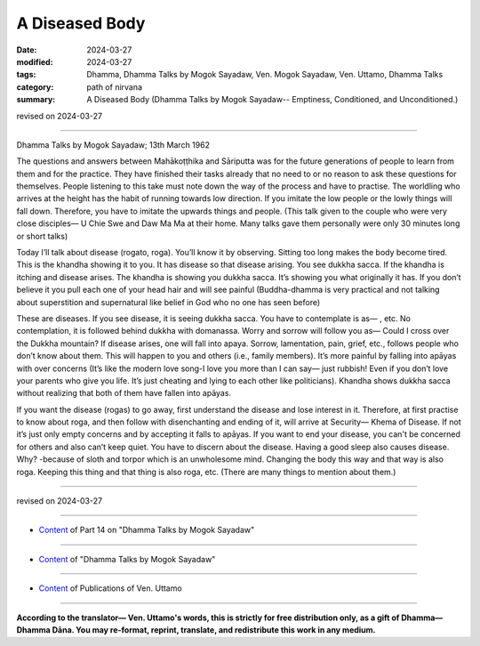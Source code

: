 ========================================================
A Diseased Body
========================================================

:date: 2024-03-27
:modified: 2024-03-27
:tags: Dhamma, Dhamma Talks by Mogok Sayadaw, Ven. Mogok Sayadaw, Ven. Uttamo, Dhamma Talks
:category: path of nirvana
:summary: A Diseased Body (Dhamma Talks by Mogok Sayadaw-- Emptiness, Conditioned, and Unconditioned.)

revised on 2024-03-27

------

Dhamma Talks by Mogok Sayadaw; 13th March 1962

The questions and answers between Mahākoṭṭhika and Sāriputta was for the future generations of people to learn from them and for the practice. They have finished their tasks already that no need to or no reason to ask these questions for themselves. People listening to this take must note down the way of the process and have to practise. The worldling who arrives at the height has the habit of running towards low direction. If you imitate the low people or the lowly things will fall down. Therefore, you have to imitate the upwards things and people. (This talk given to the couple who were very close disciples— U Chie Swe and Daw Ma Ma at their home. Many talks gave them personally were only 30 minutes long or short talks)

Today I’ll talk about disease (rogato, roga). You’ll know it by observing. Sitting too long makes the body become tired. This is the khandha showing it to you. It has disease so that disease arising. You see dukkha sacca. If the khandha is itching and disease arises. The khandha is showing you dukkha sacca. It’s showing you what originally it has. If you don’t believe it you pull each one of your head hair and will see painful (Buddha-dhamma is very practical and not talking about superstition and supernatural like belief in God who no one has seen before)

These are diseases. If you see disease, it is seeing dukkha sacca. You have to contemplate is as— , etc. No contemplation, it is followed behind dukkha with domanassa. Worry and sorrow will follow you as— Could I cross over the Dukkha mountain? If disease arises, one will fall into apaya. Sorrow, lamentation, pain, grief, etc., follows people who don’t know about them. This will happen to you and others (i.e., family members). It’s more painful by falling into apāyas with over concerns (It’s like the modern love song-I love you more than I can say— just rubbish! Even if you don’t love your parents who give you life. It’s just cheating and lying to each other like politicians). Khandha shows dukkha sacca without realizing that both of them have fallen into apāyas.

If you want the disease (rogas) to go away, first understand the disease and lose interest in it. Therefore, at first practise to know about roga, and then follow with disenchanting and ending of it, will arrive at Security— Khema of Disease. If not it’s just only empty concerns and by accepting it falls to apāyas. If you want to end your disease, you can't be concerned for others and also can’t keep quiet. You have to discern about the disease. Having a good sleep also causes disease. Why? -because of sloth and torpor which is an unwholesome mind. Changing the body this way and that way is also roga. Keeping this thing and that thing is also roga, etc. (There are many things to mention about them.)

------

revised on 2024-03-27

------

- `Content <{filename}pt14-content-of-part14%zh.rst>`__ of Part 14 on "Dhamma Talks by Mogok Sayadaw"

------

- `Content <{filename}content-of-dhamma-talks-by-mogok-sayadaw%zh.rst>`__ of "Dhamma Talks by Mogok Sayadaw"

------

- `Content <{filename}../publication-of-ven-uttamo%zh.rst>`__ of Publications of Ven. Uttamo

------

**According to the translator— Ven. Uttamo's words, this is strictly for free distribution only, as a gift of Dhamma—Dhamma Dāna. You may re-format, reprint, translate, and redistribute this work in any medium.**

..
  2024-03-27 create rst
